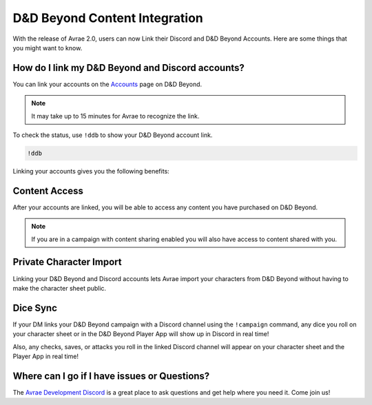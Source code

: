 D&D Beyond Content Integration
==============================

With the release of Avrae 2.0, users can now Link their Discord and D&D Beyond Accounts. Here are some things that you might want to know.

How do I link my D&D Beyond and Discord accounts?
-------------------------------------------------

You can link your accounts on the `Accounts <https://www.dndbeyond.com/account>`_ page on D&D Beyond.

.. note::
    It may take up to 15 minutes for Avrae to recognize the link.

To check the status, use ``!ddb`` to show your D&D Beyond account link.

.. code-block:: text

    !ddb

Linking your accounts gives you the following benefits:

Content Access
--------------
After your accounts are linked, you will be able to access any content you have purchased on D&D Beyond.

.. note::
    If you are in a campaign with content sharing enabled you will also have access to content shared with you.

Private Character Import
------------------------
Linking your D&D Beyond and Discord accounts lets Avrae import your characters from D&D Beyond without having to
make the character sheet public.

Dice Sync
---------
If your DM links your D&D Beyond campaign with a Discord channel using the ``!campaign`` command, any dice you roll
on your character sheet or in the D&D Beyond Player App will show up in Discord in real time!

Also, any checks, saves, or attacks you roll in the linked Discord channel will appear on your character sheet and
the Player App in real time!


Where can I go if I have issues or Questions?
----------------------------------------------
The `Avrae Development Discord <https://support.avrae.io>`_ is a great place to ask questions and get help where
you need it. Come join us!

